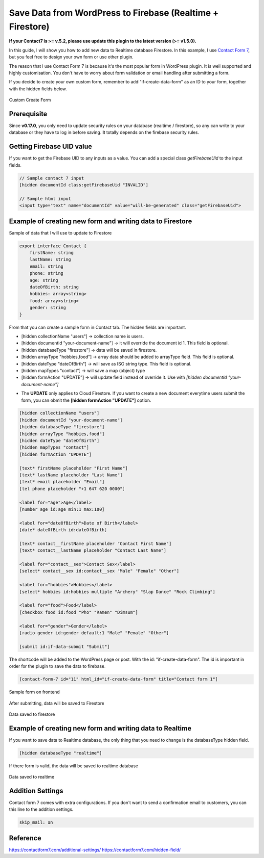 Save Data from WordPress to Firebase (Realtime + Firestore)
=============

**If your Contact7 is >= v.5.2, please use update this plugin to the latest version (>= v1.5.0).**

In this guide, I will show you how to add new data to Realtime database Firestore. In this example, I use `Contact Form 7 <https://wordpress.org/plugins/contact-form-7/>`_, but you feel free to design your own form or use other plugin. 

The reason that I use Contact Form 7 is because it's the most popular form in WordPress plugin. It is well supported and highly customisation. You don't have to worry about form validation or email handling after submitting a form.

If you decide to create your own custom form, remember to add "if-create-data-form" as an ID to your form, together with the hidden fields below.

.. figure:: /images/database/custom-form.png
    :scale: 70%
    :align: center

    Custom Create Form

Prerequisite
----------------------------------

Since **v0.17.0**, you only need to update security rules on your database (realtime / firestore), so any can write to your database or they have to log in before saving. It totally depends on the firebase security rules.


Getting Firebase UID value
----------------------------------

If you want to get the Firebase UID to any inputs as a value. You can add a special class `getFirebaseUid` to the input fields.

.. code-block:: html 

    // Sample contact 7 input
    [hidden documentId class:getFirebaseUid "INVALID"]

    // Sample html input 
    <input type="text" name="documentId" value="will-be-generated" class="getFirebaseUid">


Example of creating new form and writing data to Firestore
----------------------------------

Sample of data that I will use to update to Firestore

.. code-block:: bash

    export interface Contact {
        firstName: string
        lastName: string
        email: string
        phone: string
        age: string
        dateOfBirth: string
        hobbies: array<string>
        food: array<string>
        gender: string
    }

From that you can create a sample form in Contact tab. The hidden fields are important. 

+ [hidden collectionName "users"]  -> collection name is users.
+ [hidden documentId "your-document-name"] -> it will override the document id 1. This field is optional.
+ [hidden databaseType "firestore"] -> data will be saved in firestore.
+ [hidden arrayType "hobbies,food"] -> array data should be added to arrayType field. This field is optional.
+ [hidden dateType "dateOfBirth"] -> will save as ISO string type. This field is optional.
+ [hidden mapTypes "contact"] -> will save a map (object) type
+ [hidden formAction "UPDATE"] -> will update field instead of override it. Use with `[hidden documentId "your-document-name"]`

* The **UPDATE** only applies to Cloud Firestore. If you want to create a new document everytime users submit the form, you can obmit the **[hidden formAction "UPDATE"]** option.

.. code-block:: bash

    [hidden collectionName "users"]
    [hidden documentId "your-document-name"]
    [hidden databaseType "firestore"]
    [hidden arrayType "hobbies,food"]
    [hidden dateType "dateOfBirth"]
    [hidden mapTypes "contact"]
    [hidden formAction "UPDATE"]

    [text* firstName placeholder "First Name"]
    [text* lastName placeholder "Last Name"]
    [text* email placeholder "Email"]
    [tel phone placeholder "+1 647 620 0000"]

    <label for="age">Age</label>
    [number age id:age min:1 max:100]

    <label for="dateOfBirth">Date of Birth</label>
    [date* dateOfBirth id:dateOfBirth]

    [text* contact__firstName placeholder "Contact First Name"]
    [text* contact__lastName placeholder "Contact Last Name"]

    <label for="contact__sex">Contact Sex</label>
    [select* contact__sex id:contact__sex "Male" "Female" "Other"]

    <label for="hobbies">Hobbies</label>
    [select* hobbies id:hobbies multiple "Archery" "Slap Dance" "Rock Climbing"]

    <label for="food">Food</label>
    [checkbox food id:food "Pho" "Ramen" "Dimsum"]

    <label for="gender">Gender</label>
    [radio gender id:gender default:1 "Male" "Female" "Other"]

    [submit id:if-data-submit "Submit"]

The shortcode will be added to the WordPress page or post. With the  id: "if-create-data-form". The id is important in order for the plugin to save the data to firebase.

.. code-block:: bash

    [contact-form-7 id="11" html_id="if-create-data-form" title="Contact form 1"]

.. figure:: /images/database/create-form.png
    :scale: 70%
    :align: center

    Sample form on frontend

After submitting, data will be saved to Firestore

.. figure:: /images/database/saved-to-firestore.png
    :scale: 70%
    :align: center

    Data saved to firestore

Example of creating new form and writing data to Realtime
----------------------------------

If you want to save data to Realtime database, the only thing that you need to change is the databaseType hidden field.

.. code-block:: bash

    [hidden databaseType "realtime"]

If there form is valid, the data will be saved to realtime database

.. figure:: /images/database/saved-to-realtime.png
    :scale: 70%
    :align: center

    Data saved to realtime

Addition Settings
----------------------------------

Contact form 7 comes with extra configurations. If you don't want to send a confirmation email to customers, you can this line to the addition settings.

.. code-block:: bash
    
    skip_mail: on

Reference
----------------------------------

https://contactform7.com/additional-settings/
https://contactform7.com/hidden-field/